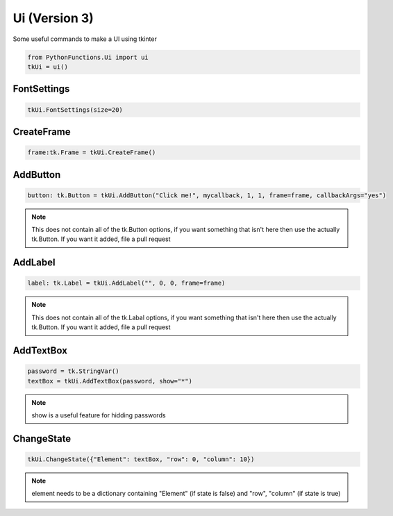 Ui (Version 3)
==============

Some useful commands to make a UI using tkinter


.. code-block:: python
    
    from PythonFunctions.Ui import ui
    tkUi = ui()


FontSettings
------------

.. py:function:: FontSettings(*, font, size)
    :noindex:

    Change the font and size of the ui elements

    :param font: (Optional), The new font to use (Must be installed)
    :param size: (Optional), The new size of the font
    :type font: str
    :type size: int

.. code-block:: python

    tkUi.FontSettings(size=20)

CreateFrame
-----------

.. py:function:: CreateFrame(row, column)
    :noindex:

    Creates a new tk Frame

    :param row: (Optional). The row position. Defaults to 0
    :param column: (Optional). The column position. Defaults to 0
    :type row: int
    :type column: int
    :returns: The frame created
    :rtype: tk.Frame

.. code-block:: python

    frame:tk.Frame = tkUi.CreateFrame()

AddButton
---------

.. py:Function:: AddButton(text, callback, row, column, *, textVar, frame, sticky, callbackArgs, rowspan, columnspan)
    :noindex:

    Create a new tk button to interact with

    :param text: The text to dispaly on the button
    :param callback: The function to call on button click
    :param row: (Optional) The row of the frame to put the button in. Defaults to 0
    :param column: (Optional) The column of the frame to put the button in. Defaults to 0
    :param textVar: (Optional) The text variable to use instead of text. Defaults to None
    :param frame: (Optional) The frame to apply the button to. Defaults to None
    :param sticky: (Optional) The sides to stick to ("north", "east", "south", "west"). Defaults to "nesw"
    :param callbackArgs: (Optional) value to send to the function on callback. Defaults to True    
    :param rowspan: (Optional) How many rows does it take up. Defaults to 1
    :param columnspan: (Optional) How many columns does it take up. Defaults to 1
    :type text: str
    :type callback: function
    :type row: int
    :type column: int
    :type textVar: tk.StringVar
    :type frame: tk.Frame
    :type sticky: str
    :type callbackArgs: any
    :type rowspan: int
    :type columnspan: int
    :returns: The ui button element
    :rtype: tk.Button

.. code-block:: python

    button: tk.Button = tkUi.AddButton("Click me!", mycallback, 1, 1, frame=frame, callbackArgs="yes")

.. note::
    This does not contain all of the tk.Button options, if you want something that isn't here then use the actually tk.Button.
    If you want it added, file a pull request

AddLabel
--------

.. py:Function:: AddLabel(text, row, column, *, textVar, frame, sticky, rowspan, columnspan, image)
    :noindex:

    Creates a new tk Label to interact with.

    :param text: The text to display on the Label
    :param row: (Optional) The row of the frame to put the label in. Defaults to 0
    :param column: (Optional) The column of the frame to put the label in. Defaults to 0
    :param textVar: (Optional) The text variable to use instead of text. Defaults to None
    :param frame: (Optional) The frame to apply the label to. Defaults to None
    :param sticky: (Optional) The sides to stick to ("north", "east", "south", "west")
    :param rowspan: (Optional) How many rows does it take up. Defaults to 1
    :param columnspan: (Optional) How many columns does it take up. Defaults to 1
    :param image: (Optional) The image to display on the label. Defaults to None
    :type text: str
    :type row: int
    :type column: int
    :type textVar: tk.StringVar
    :type frame: tk.Frame:
    :type rowspan: int
    :type columnspan: int
    :tyoe image: tk.PhotoImage
    :returns: The label object
    :rtype: tk.Label

.. code-block:: python

    label: tk.Label = tkUi.AddLabel("", 0, 0, frame=frame)

.. note::
    This does not contain all of the tk.Labal options, if you want something that isn't here then use the actually tk.Button.
    If you want it added, file a pull request

AddTextBox
----------

.. py:function:: AddTextBox(textVar, row, column, *, frame, sticky, rowspan, columnspan, show)
    :noindex:

    Adds a text box to the UI which you can enter stuff into

    :param textVar: The text variable to assign data to.
    :param row: (Optional) The row position of the label. Defaults to 0
    :param column: (Optional) The column position of the label. Defaults to 0
    :param frame: (Optional) The frame to apply the label to. Defaults to None.
    :param sticky: (Optional) The sides to stick to ("north", "east", "south", "west")
    :param rowspan: (Optional) How many rows does it take up. Defaults to 1
    :param columnspan: (Optional) How many columns does it take up. Defaults to 1
    :param show: (Optional) The text to replace the input with. Defaults to ""
    :type textVar: tk.StringVar
    :type row: int
    :type column: int
    :type frame: tk.Frame
    :type sticky: string
    :type rowspan: int
    :type columnspan: int
    :type show: str

.. code-block:: python

    password = tk.StringVar()
    textBox = tkUi.AddTextBox(password, show="*")

.. note::
    show is a useful feature for hidding passwords

ChangeState
-----------

.. py:function:: ChangeState(element, state)
    :noindex:

    Show or hide an element

    :param element: Information about the element
    :param state: (Optional) state to make the element. Defaults to True
    :type element: dict
    :type state: bool

.. code-block:: python

    tkUi.ChangeState({"Element": textBox, "row": 0, "column": 10})

.. note::
    element needs to be a dictionary containing "Element" (if state is false) and "row", "column" (if state is true)